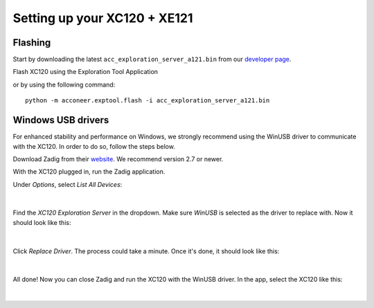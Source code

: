 Setting up your XC120 + XE121
=============================

Flashing
--------
Start by downloading the latest ``acc_exploration_server_a121.bin`` from our `developer page <https://developer.acconeer.com/>`_.

Flash XC120 using the Exploration Tool Application

or by using the following command::

   python -m acconeer.exptool.flash -i acc_exploration_server_a121.bin

Windows USB drivers
-------------------

For enhanced stability and performance on Windows, we strongly recommend using the WinUSB driver to communicate with the XC120.
In order to do so, follow the steps below.

Download Zadig from their `website <https://zadig.akeo.ie/>`_.
We recommend version 2.7 or newer.

With the XC120 plugged in, run the Zadig application.

Under *Options*, select *List All Devices*:

.. figure:: /_static/zadig/zadig-1.png
   :align: center
   :width: 80%

|

Find the *XC120 Exploration Server* in the dropdown. Make sure *WinUSB* is selected as the driver to replace with. Now it should look like this:

.. figure:: /_static/zadig/zadig-2.png
   :align: center
   :width: 80%

|

Click *Replace Driver*. The process could take a minute. Once it's done, it should look like this:

.. figure:: /_static/zadig/zadig-3.png
   :align: center
   :width: 80%

|

All done! Now you can close Zadig and run the XC120 with the WinUSB driver.
In the app, select the XC120 like this:

.. figure:: /_static/zadig/usb-in-app.png
   :align: center
   :width: 80%

|
